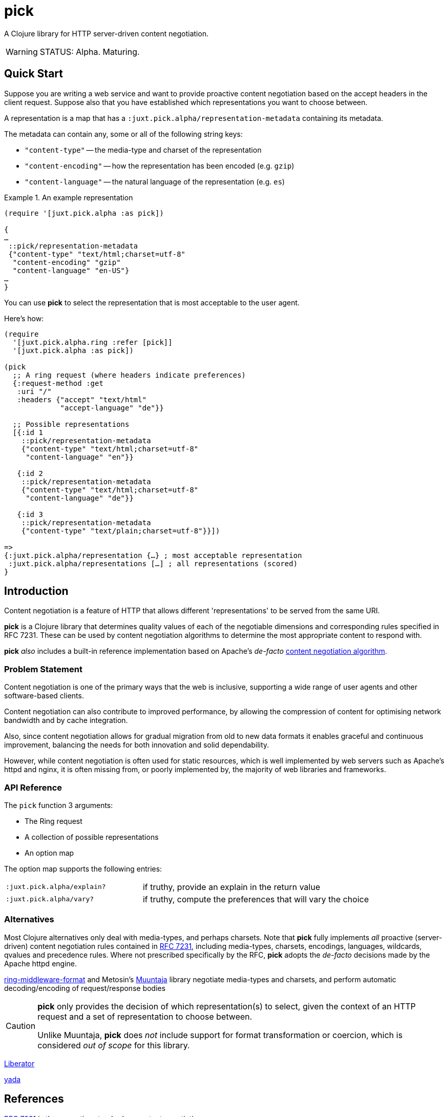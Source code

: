 = pick

A Clojure library for HTTP server-driven content negotiation.

[WARNING]
--
STATUS: Alpha. Maturing.
--

== Quick Start

Suppose you are writing a web service and want to provide proactive content
negotiation based on the accept headers in the client request. Suppose also that
you have established which representations you want to choose between.

A representation is a map that has a `:juxt.pick.alpha/representation-metadata`
containing its metadata.

The metadata can contain any, some or all of the following string keys:

* `"content-type"` -- the media-type and charset of the representation
* `"content-encoding"` -- how the representation has been encoded (e.g. `gzip`)
* `"content-language"` -- the natural language of the representation (e.g. `es`)

.An example representation
====
[source,clojure]
----
(require '[juxt.pick.alpha :as pick])

{
…
 ::pick/representation-metadata
 {"content-type" "text/html;charset=utf-8"
  "content-encoding" "gzip"
  "content-language" "en-US"}
…
}
----
====

You can use *pick* to select the representation that is most acceptable to the user agent.

Here's how:

[source,clojure]
----
(require
  '[juxt.pick.alpha.ring :refer [pick]]
  '[juxt.pick.alpha :as pick])

(pick
  ;; A ring request (where headers indicate preferences)
  {:request-method :get
   :uri "/"
   :headers {"accept" "text/html"
             "accept-language" "de"}}

  ;; Possible representations
  [{:id 1
    ::pick/representation-metadata
    {"content-type" "text/html;charset=utf-8"
     "content-language" "en"}}

   {:id 2
    ::pick/representation-metadata
    {"content-type" "text/html;charset=utf-8"
     "content-language" "de"}}

   {:id 3
    ::pick/representation-metadata
    {"content-type" "text/plain;charset=utf-8"}}])

=>
{:juxt.pick.alpha/representation {…} ; most acceptable representation
 :juxt.pick.alpha/representations […] ; all representations (scored)
}

----

== Introduction

Content negotiation is a feature of HTTP that allows different 'representations'
to be served from the same URI.

*pick* is a Clojure library that determines quality values of each of the
negotiable dimensions and corresponding rules specified in RFC 7231. These can
be used by content negotiation algorithms to determine the most appropriate
content to respond with.

*pick* _also_ includes a built-in reference implementation based on Apache's
 _de-facto_
 https://httpd.apache.org/docs/current/en/content-negotiation.html#algorithm[content
 negotiation algorithm].

=== Problem Statement

Content negotiation is one of the primary ways that the web is
inclusive, supporting a wide range of user agents and other software-based
clients.

Content negotiation can also contribute to improved performance, by allowing the
compression of content for optimising network bandwidth and by cache
integration.

Also, since content negotiation allows for gradual migration from old to new
data formats it enables graceful and continuous improvement, balancing the needs
for both innovation and solid dependability.

However, while content negotiation is often used for static resources, which is
well implemented by web servers such as Apache's httpd and nginx, it is often
missing from, or poorly implemented by, the majority of web libraries and
frameworks.

=== API Reference

The `pick` function 3 arguments:

* The Ring request
* A collection of possible representations
* An option map

The option map supports the following entries:

[cols="3m,5"]
|===
|:juxt.pick.alpha/explain?|if truthy, provide an explain in the return value
|:juxt.pick.alpha/vary?|if truthy, compute the preferences that will vary the choice
|===

=== Alternatives

Most Clojure alternatives only deal with media-types, and perhaps charsets. Note
that *pick* fully implements _all_ proactive (server-driven) content negotiation
rules contained in https://tools.ietf.org/html/rfc7231[RFC 7231], including
media-types, charsets, encodings, languages, wildcards, qvalues and precedence
rules. Where not prescribed specifically by the RFC, *pick* adopts the
_de-facto_ decisions made by the Apache httpd engine.

https://github.com/ngrunwald/ring-middleware-format[ring-middleware-format] and
Metosin's https://github.com/metosin/muuntaja[Muuntaja] library negotiate
media-types and charsets, and perform automatic decoding/encoding of
request/response bodies

[CAUTION]
--
*pick* only provides the decision of which representation(s) to select,
given the context of an HTTP request and a set of representation to choose between.

Unlike Muuntaja, *pick* does _not_ include support for format transformation or coercion, which is considered _out of scope_ for this library.
--

https://github.com/clojure-liberator/liberator/commits/master[Liberator]

https://github.com/juxt/yada[yada]

== References

https://tools.ietf.org/html/rfc7231[RFC 7231] is the normative standard on content negotiation.

This https://developer.mozilla.org/en-US/docs/Web/HTTP/Content_negotiation[MDN guide on content negotiation from Mozilla] is very informative.

https://httpd.apache.org/docs/current/en/content-negotiation.html#algorithm

While *pick* attempts to be reasonably performant, due to the per-request nature
of content negotiation some users may consider using a memoization strategy,
making use of a memoization library such as
https://github.com/clojure/core.memoize[clojure.core.memoize].
